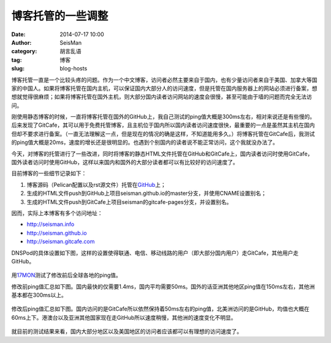 博客托管的一些调整
##################

:date: 2014-07-17 10:00
:author: SeisMan
:category: 胡言乱语
:tag: 博客
:slug: blog-hosts

博客托管一直是一个比较头疼的问题。作为一个中文博客，访问者必然主要来自于国内，也有少量访问者来自于美国、加拿大等国家的中国人。如果将博客托管在国内主机，可以保证国内大部分人的访问速度，但是托管在国内服务器上的网站必须进行备案，想想就觉得很麻烦；如果将博客托管在国外主机，则大部分国内读者访问网站的速度会很慢，甚至可能由于墙的问题而完全无法访问。

刚使用静态博客的时候，一直将博客托管在国外的GitHub上，我自己测试的ping值大概是300ms左右，相对来说还是有些慢的。后来发现了GitCafe，其可以用于免费托管博客，且主机位于国内所以国内读者访问速度很快，最重要的一点是虽然其主机在国内但却不要求进行备案。（一直无法理解这一点，但是现在的情况的确是这样，不知道能用多久。）将博客托管在GitCafe后，我测试的ping值大概是20ms，速度的增长还是很明显的。也遇到个别国内的读者说不能正常访问，这个我就没办法了。

今天，对博客的托管进行了一些改进，同时将博客的静态HTML文件托管在GitHub和GitCafe上，国内读者访问时使用GitCafe，国外读者访问时使用GitHub，这样以来国内和国外的大部分读者都可以有比较好的访问速度了。

目前博客的一些细节记录如下：

#. 博客源码（Pelican配置以及rst源文件）托管在\ `GitHub <https://github.com/seisman/seisman.info>`_\ 上； 
#. 生成的HTML文件push到GitHub上项目seisman.github.io的master分支，并使用CNAME设置别名；
#. 生成的HTML文件push到GitCafe上项目seisman的gitcafe-pages分支，并设置别名。

因而，实际上本博客有多个访问地址：

- http://seisman.info
- http://seisman.github.io
- http://seisman.gitcafe.com  

DNSPod的具体设置如下图，这样的设置使得联通、电信、移动线路的用户（即大部分国内用户）走GitCafe，其他用户走GitHub。

.. figure:: /images/2014071701.png
   :width: 600 px
   :alt: DNSPod settings

用\ `17MON <http://tool.17mon.cn/>`_\ 测试了修改前后全球各地的ping值。

修改前ping值汇总如下图。国内最快的仅需要1.4ms，国内平均需要50ms。国外的话亚洲其他地区ping值在150ms左右，其他洲基本都在300ms以上。

.. figure:: /images/2014071702.png
   :width: 750px
   :alt: ping0

修改后ping值汇总如下图。国内访问的是GitCafe所以依然保持着50ms左右的ping值，北美洲访问的是GitHub，均值也大概在60ms上下。港澳台以及亚洲其他国家现在走GitHub所以速度稍慢，其他洲的速度变化不明显。

.. figure:: /images/2014071703.png
   :width: 750px
   :alt: ping1

就目前的测试结果来看，国内大部分地区以及美国地区的访问者应该都可以有理想的访问速度了。
